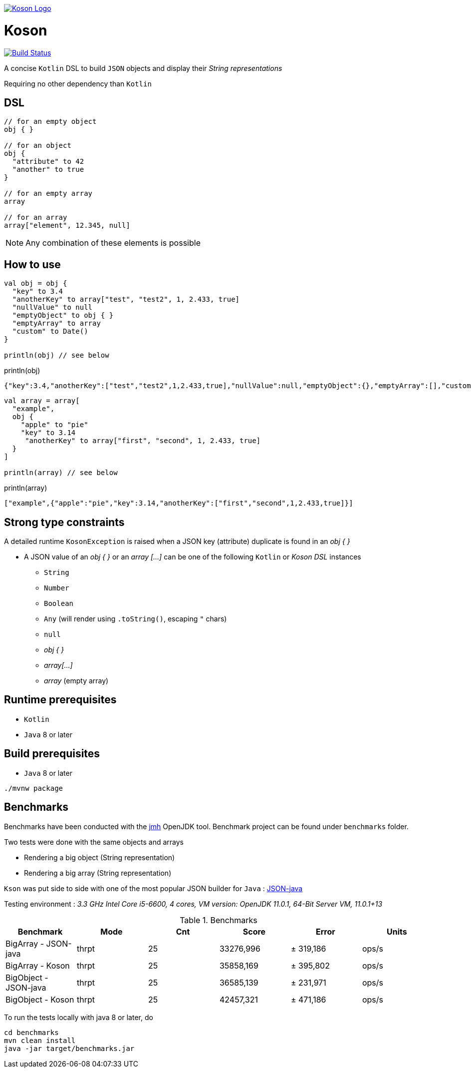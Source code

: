 image:https://github.com/ncomet/koson/blob/master/image/koson-logo.png["Koson Logo", link="https://github.com/ncomet/koson"]

= Koson

image:https://travis-ci.org/ncomet/koson.svg?branch=master["Build Status", link="https://travis-ci.org/ncomet/koson"]

A concise `Kotlin` DSL to build `JSON` objects and display their _String representations_

Requiring no other dependency than `Kotlin`

== DSL

[source, Kotlin]
----
// for an empty object
obj { }

// for an object
obj {
  "attribute" to 42
  "another" to true
}

// for an empty array
array

// for an array
array["element", 12.345, null]
----

NOTE: Any combination of these elements is possible

== How to use

[source, Kotlin]
----
val obj = obj {
  "key" to 3.4
  "anotherKey" to array["test", "test2", 1, 2.433, true]
  "nullValue" to null
  "emptyObject" to obj { }
  "emptyArray" to array
  "custom" to Date()
}

println(obj) // see below
----

.println(obj)
[source, json]
----
{"key":3.4,"anotherKey":["test","test2",1,2.433,true],"nullValue":null,"emptyObject":{},"emptyArray":[],"custom":"Tue Dec 11 13:14:14 CET 2018"}
----

[source, Kotlin]
----
val array = array[
  "example",
  obj {
    "apple" to "pie"
    "key" to 3.14
     "anotherKey" to array["first", "second", 1, 2.433, true]
  }
]

println(array) // see below
----

.println(array)
[source, json]
----
["example",{"apple":"pie","key":3.14,"anotherKey":["first","second",1,2.433,true]}]
----

== Strong type constraints

A detailed runtime `KosonException` is raised when a JSON key (attribute) duplicate is found in an _obj { }_

* A JSON value of an _obj { }_ or an _array [...]_ can be one of the following `Kotlin` or _Koson DSL_ instances
** `String`
** `Number`
** `Boolean`
** `Any` (will render using `.toString()`, escaping `"` chars)
** `null`
** _obj { }_
** _array[...]_
** _array_ (empty array)

== Runtime prerequisites

* `Kotlin`
* `Java` 8 or later

== Build prerequisites

* `Java` 8 or later

[source]
----
./mvnw package
----

== Benchmarks

Benchmarks have been conducted with the https://openjdk.java.net/projects/code-tools/jmh/[jmh] OpenJDK tool. Benchmark project can be found under `benchmarks` folder.

Two tests were done with the same objects and arrays

* Rendering a big object (String representation)
* Rendering a big array (String representation)

`Kson` was put side to side with one of the most popular JSON builder for `Java` : https://github.com/stleary/JSON-java[JSON-java]

Testing environment : _3.3 GHz Intel Core i5-6600, 4 cores, VM version: OpenJDK 11.0.1, 64-Bit Server VM, 11.0.1+13_

.Benchmarks
|===
|Benchmark  |Mode |Cnt |Score |Error |Units

|BigArray - JSON-java
|thrpt
|25
|33276,996
|± 319,186
|ops/s

|BigArray - Koson
|thrpt
|25
|35858,169
|± 395,802
|ops/s

|BigObject - JSON-java
|thrpt
|25
|36585,139
|± 231,971
|ops/s

|BigObject - Koson
|thrpt
|25
|42457,321
|± 471,186
|ops/s
|===

To run the tests locally with java 8 or later, do

[source]
----
cd benchmarks
mvn clean install
java -jar target/benchmarks.jar
----

